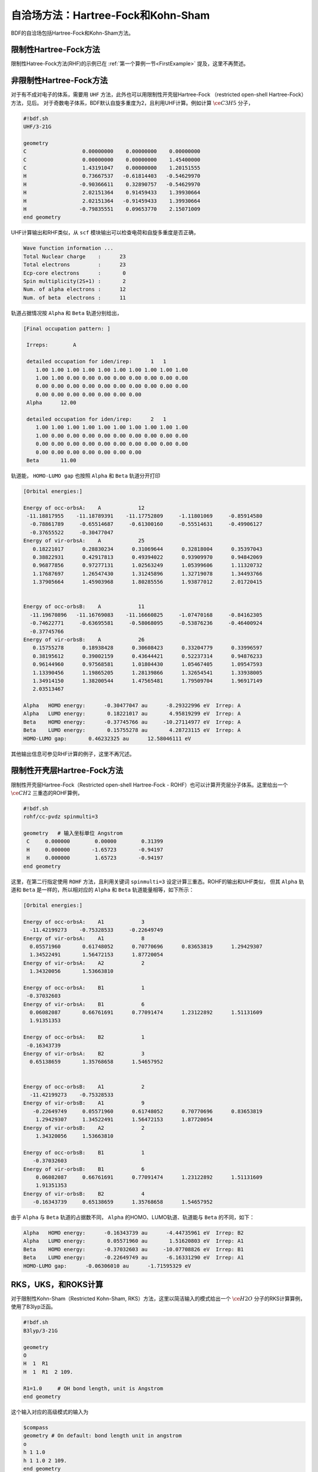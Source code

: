 自洽场方法：Hartree-Fock和Kohn-Sham
===========================================

BDF的自洽场包括Hartree-Fock和Kohn-Sham方法。

限制性Hartree-Fock方法
-----------------------------------------------------------------

限制性Hatree-Fock方法(RHF)的示例已在 :ref:`第一个算例一节<FirstExample>` 提及，这里不再赘述。

非限制性Hartree-Fock方法
-----------------------------------------------------------------

对于有不成对电子的体系，需要用 ``UHF`` 方法，此外也可以用限制性开壳层Hartree-Fock （restricted open-shell Hartree-Fock）方法，见后。
对于奇数电子体系，BDF默认自旋多重度为2，且利用UHF计算。例如计算 :math:`\ce{C3H5}` 分子，

.. code-block:: bdf

    #!bdf.sh
    UHF/3-21G 

    geometry
    C                  0.00000000    0.00000000    0.00000000
    C                  0.00000000    0.00000000    1.45400000
    C                  1.43191047    0.00000000    1.20151555
    H                  0.73667537   -0.61814403   -0.54629970
    H                 -0.90366611    0.32890757   -0.54629970
    H                  2.02151364    0.91459433    1.39930664
    H                  2.02151364   -0.91459433    1.39930664
    H                 -0.79835551    0.09653770    2.15071009
    end geometry

UHF计算输出和RHF类似，从 ``scf`` 模块输出可以检查电荷和自旋多重度是否正确，

.. code-block:: 

    Wave function information ...
    Total Nuclear charge    :      23
    Total electrons         :      23
    Ecp-core electrons      :       0
    Spin multiplicity(2S+1) :       2
    Num. of alpha electrons :      12
    Num. of beta  electrons :      11

轨道占据情况按 ``Alpha`` 和 ``Beta`` 轨道分别给出，

.. code-block:: 

    [Final occupation pattern: ]
    
     Irreps:        A   
    
     detailed occupation for iden/irep:      1   1
        1.00 1.00 1.00 1.00 1.00 1.00 1.00 1.00 1.00 1.00
        1.00 1.00 0.00 0.00 0.00 0.00 0.00 0.00 0.00 0.00
        0.00 0.00 0.00 0.00 0.00 0.00 0.00 0.00 0.00 0.00
        0.00 0.00 0.00 0.00 0.00 0.00 0.00
     Alpha      12.00
    
     detailed occupation for iden/irep:      2   1
        1.00 1.00 1.00 1.00 1.00 1.00 1.00 1.00 1.00 1.00
        1.00 0.00 0.00 0.00 0.00 0.00 0.00 0.00 0.00 0.00
        0.00 0.00 0.00 0.00 0.00 0.00 0.00 0.00 0.00 0.00
        0.00 0.00 0.00 0.00 0.00 0.00 0.00
     Beta       11.00
    
轨道能， ``HOMO-LUMO gap`` 也按照 ``Alpha`` 和 ``Beta`` 轨道分开打印

.. code-block:: 

    [Orbital energies:]
   
    Energy of occ-orbsA:    A            12
     -11.18817955    -11.18789391    -11.17752809     -1.11801069     -0.85914580
      -0.78861789     -0.65514687     -0.61300160     -0.55514631     -0.49906127
      -0.37655522     -0.30477047
    Energy of vir-orbsA:    A            25
       0.18221017      0.28830234      0.31069644      0.32818004      0.35397043
       0.38822931      0.42917813      0.49394022      0.93909970      0.94842069
       0.96877856      0.97277131      1.02563249      1.05399606      1.11320732
       1.17687697      1.26547430      1.31245896      1.32719078      1.34493766
       1.37905664      1.45903968      1.80285556      1.93877012      2.01720415
   
   
    Energy of occ-orbsB:    A            11
      -11.19670896   -11.16769083    -11.16660825     -1.07470168     -0.84162305
      -0.74622771     -0.63695581     -0.58068095     -0.53876236     -0.46400924
      -0.37745766
    Energy of vir-orbsB:    A            26
       0.15755278      0.18938428      0.30608423      0.33204779      0.33996597
       0.38195612      0.39002159      0.43644421      0.52237314      0.94876233
       0.96144960      0.97568581      1.01804430      1.05467405      1.09547593
       1.13390456      1.19865205      1.28139866      1.32654541      1.33938005
       1.34914150      1.38200544      1.47565481      1.79509704      1.96917149
       2.03513467
   
    Alpha   HOMO energy:      -0.30477047 au      -8.29322996 eV  Irrep: A       
    Alpha   LUMO energy:       0.18221017 au       4.95819299 eV  Irrep: A       
    Beta    HOMO energy:      -0.37745766 au     -10.27114977 eV  Irrep: A       
    Beta    LUMO energy:       0.15755278 au       4.28723115 eV  Irrep: A       
    HOMO-LUMO gap:       0.46232325 au      12.58046111 eV

其他输出信息可参见RHF计算的例子，这里不再冗述。

限制性开壳层Hartree-Fock方法
------------------------------------------------------------------------------------------

限制性开壳层Hartree-Fock（Restricted open-shell Hartree-Fock - ROHF）也可以计算开壳层分子体系。这里给出一个 :math:`\ce{CH2}` 三重态的ROHF算例，

.. code-block:: bdf

    #!bdf.sh
    rohf/cc-pvdz spinmulti=3
    
    geometry   # 输入坐标单位 Angstrom
     C     0.000000        0.00000        0.31399
     H     0.000000       -1.65723       -0.94197
     H     0.000000        1.65723       -0.94197
    end geometry

这里，在第二行指定使用 ``ROHF`` 方法，且利用关键词 ``spinmulti=3`` 设定计算三重态。ROHF的输出和UHF类似，
但其 ``Alpha`` 轨道和 ``Beta`` 是一样的，所以相对应的 ``Alpha`` 和 ``Beta`` 轨道能量相等，如下所示：

.. code-block:: 

    [Orbital energies:]
   
    Energy of occ-orbsA:    A1            3
      -11.42199273    -0.75328533     -0.22649749
    Energy of vir-orbsA:    A1            8
      0.05571960       0.61748052      0.70770696      0.83653819      1.29429307
      1.34522491       1.56472153      1.87720054
    Energy of vir-orbsA:    A2            2
      1.34320056       1.53663810
   
    Energy of occ-orbsA:    B1            1
     -0.37032603
    Energy of vir-orbsA:    B1            6
      0.06082087       0.66761691      0.77091474      1.23122892      1.51131609
      1.91351353
   
    Energy of occ-orbsA:    B2            1
     -0.16343739
    Energy of vir-orbsA:    B2            3
      0.65138659       1.35768658      1.54657952
   
   
    Energy of occ-orbsB:    A1            2
      -11.42199273    -0.75328533
    Energy of vir-orbsB:    A1            9
       -0.22649749     0.05571960      0.61748052      0.70770696      0.83653819
        1.29429307     1.34522491      1.56472153      1.87720054
    Energy of vir-orbsB:    A2            2
        1.34320056     1.53663810
   
    Energy of occ-orbsB:    B1            1
       -0.37032603
    Energy of vir-orbsB:    B1            6
        0.06082087     0.66761691      0.77091474      1.23122892      1.51131609
        1.91351353
    Energy of vir-orbsB:    B2            4
       -0.16343739     0.65138659      1.35768658      1.54657952
                 
由于 ``Alpha`` 与 ``Beta`` 轨道的占据数不同， ``Alpha`` 的HOMO、LUMO轨道、轨道能与 ``Beta`` 的不同，如下：

.. code-block:: 

    Alpha   HOMO energy:      -0.16343739 au      -4.44735961 eV  Irrep: B2      
    Alpha   LUMO energy:       0.05571960 au       1.51620803 eV  Irrep: A1      
    Beta    HOMO energy:      -0.37032603 au     -10.07708826 eV  Irrep: B1      
    Beta    LUMO energy:      -0.22649749 au      -6.16331290 eV  Irrep: A1      
    HOMO-LUMO gap:      -0.06306010 au      -1.71595329 eV


RKS，UKS，和ROKS计算
-------------------------------------------------
对于限制性Kohn-Sham（Restricted Kohn-Sham, RKS）方法，这里以简洁输入的模式给出一个 :math:`\ce{H2O}`  分子的RKS计算算例，使用了B3lyp泛函。

.. code-block:: bdf

  #!bdf.sh
  B3lyp/3-21G    

  geometry
  O
  H  1  R1 
  H  1  R1  2 109.

  R1=1.0     # OH bond length, unit is Angstrom
  end geometry

这个输入对应的高级模式的输入为

.. code-block:: bdf

    $compass
    geometry # On default: bond length unit in angstrom
    o
    h 1 1.0
    h 1 1.0 2 109.
    end geometry
    skeleton # 计算骨架Fock矩阵
    basis
      3-21g
    $end

    $xuanyuan
    direct # ask for direct SCF
    $end

    $scf
    rks # Restricted Kohn-Sham calculation
    dft # ask for B3lyp functional, it is different with B3lyp implemented in Gaussian. 
      b3lyp
    $end

这里，输入要求使用 ``B3lyp`` 泛函。相比于Hartree-Fock，输出多了Exc项的贡献，如下所示：

.. code-block:: 

   Final scf result
     E_tot =               -75.93603354
     E_ele =               -84.72787022
     E_nn  =                 8.79183668
     E_1e  =              -122.04354727
     E_ne  =              -197.45852687
     E_kin =                75.41497960
     E_ee  =                44.81744844
     E_xc  =                -7.50177140
    Virial Theorem      2.006909

:math:`\ce{H2O+}` 离子的ROKS计算，简洁输入如下，

.. code-block:: bdf

    #!bdf.sh
    ROKS/B3lyp/cc-pvdz charge=1    
    
    geometry
    O
    H  1  R1
    H  1  R1  2 109.
    
    R1=1.0     # OH bond length in angstrom 
    end geometry

.. hint::
    相比于Hartree-Fock，Kohn-Sham需要在高级输入使用dft关键词指定交换相关泛函。如果是简洁输入，只需指定交换相关泛函和基组。系统会根据自旋态选择使用RKS或UKS，如果要使用ROKS，必须明确输入。


基于RS杂化泛函的Kohn-Sham计算
-------------------------------------------------

CAM-B3LYP等RS杂化泛函，将库伦相互作用分为长短程，

.. math::

    \frac{1}{r_{12}} = \frac{1-[\alpha + \beta \cdot erf(\mu r_{12})]}{r_{12}}+\frac{\alpha + \beta \cdot erf(\mu r_{12})}{r_{12}}

采用BDF高级输入时，可以通过xuanyuan模块中的关键词RS，调整 :math:`\mu` 参数。CAM-B3lyp默认的 :math:`\mu` 参数为0.33。例如 1,3-Butadiene
分子，利用CAM-B3lyp的RKS高级模式输入为，

.. code-block:: bdf

   $compass
   basis
    cc-pVDZ
   geometry
   C -2.18046929 0.68443844 -0.00725330
   H -1.64640852 -0.24200621 -0.04439369
   H -3.24917614 0.68416040 0.04533562
   C -1.50331750 1.85817167 -0.02681816
   H -0.43461068 1.85844971 -0.07940766
   C -2.27196552 3.19155924 0.02664018
   H -3.34067218 3.19128116 0.07923299
   C -1.59481380 4.36529249 0.00707382
   H -2.12887455 5.29173712 0.04421474
   H -0.52610710 4.36557056 -0.04551805
   end geometry
   skeleton
   $end
   
   $xuanyuan
   direct
   rs
    0.33   # define mu=0.33 in CAM-B3lyp functional
   $end
   
   $scf
   rks # restricted Kohn-Sham
   dft
    cam-b3lyp
   $end


自定义杂化泛函、双杂化泛函的精确交换项和相关项成分
-----------------------------------------------------------

对于某些计算，可能需要用户手动调节泛函的精确交换项成分，才能获得满意的精度。此时可在 ``$scf`` 模块里加入 ``facex`` 关键词，例如若要将B3LYP泛函的精确交换项成分由默认的20%改为15%，可以写

.. code-block:: bdf

   $scf
   ...
   dft
    b3lyp
   facex
    0.15
   $end

类似地，可以用 ``facco`` 关键词自定义双杂化泛函的MP2相关项成分。注意并不是所有泛函都支持自定义facex和facco（参见 :ref:`SCF模块的关键词列表<scf>` ）。

对弱相互作用的色散矫正
-------------------------------------------------
常见的交换相关泛函如B3lyp不能很好地描述弱相互作用，需要在计算能量或者做分子结构优化时，加入色散矫正。BDF采用了Stefan Grimme开发的
D3色散矫正方法，需要在SCF模块的输入中指定D3关键词，输入如下，

.. code-block:: bdf

    #!bdf.sh
    B3lyp/cc-pvdz     
    
    geometry
    O
    H  1  R1
    H  1  R1  2 109.
    
    R1=1.0     # OH bond length in angstrom 
    end geometry
    
    $scf
    D3   # Grimme's dispersion correction
    $end

.. tip::

    * 这里使用了BDF混合模式的输入方式，在简洁输入基础上，通过添加SCF模块关键词精确控制SCF计算。


在Kohn-Sham计算结束后加入色散矫正，计算输出如下，

.. code-block:: 

    diis/vshift is closed at iter =   8
    9    0   0.000  -76.380491166  -0.000000000  0.000000017  0.000000168  0.0000   0.02
   
     Label              CPU Time        SYS Time        Wall Time
    SCF iteration time:         0.467 S        0.033 S        0.233 S
   
    Final DeltaE =  -7.5459638537722640E-011
    Final DeltaD =   1.6950036756030376E-008   5.0000000000000002E-005
   
    Final scf result
      E_tot =               -76.38106481
      E_ele =               -85.17290149
      E_disp=                -0.00057364
      E_nn  =                 8.79183668
      E_1e  =              -122.51287853
      E_ne  =              -198.42779201
      E_kin =                75.91491348
      E_ee  =                44.84995532
      E_xc  =                -7.50940464
     Virial Theorem      2.006140

这里的总能量 ``E_tot`` 包含了色散矫正能， ``E_disp = -0.00057364`` 。


提高Kohn-Sham计算的积分格点精度
-------------------------------------------------

虽然BDF对不同的泛函按照精度要求定义了默认积分格点（例如Meta-GGA类泛函对积分格点要求很高，BDF默认使用Fine格点），
用户可能还希望对积分格点进行调节。Kohn-Sham泛函的积分格点可以在SCF模块的输入中通过Grid关键词定义，Grid的有效值为 ``Ultra coarse`` ，
``Coarse`` ， ``medium`` ， ``fine`` ， ``Ultra fine`` ， ``sg1`` 等6个，从 ``Ultra coarse`` 到 ``sg1`` 积分格点依次增加，数值积分精度依次提高。

示例： :math:`\ce{H2O}` 分子的M062X计算。该泛函属于杂化Meta-GGA类型泛函，要求密集的积分格点，因此输入用到了高级输入和简洁输入混合模式，如下所示：

.. code-block:: bdf

    #!bdf.sh
    M062X/cc-pvdz     
    
    geometry
    O
    H  1  R1
    H  1  R1  2 109.
    
    R1=1.0     # OH bond length in angstrom 
    end geometry
    
    $scf
    grid # set numerical integration grid as ultra fine
     ultra fine
    $end

BDF在Kohn-Sham计算的开始几步采用 ``Ultra coarse`` 积分格点，如下所示，

.. code-block:: 

    Switch to Ultra Coarse grid ...
    [ATOM SCF control]
     heff=                     0
    After initial atom grid ...
    After initial atom grid ...
   
     Generating Numerical Integration Grid.
   
      1  O     Second Kind Chebyshev ( 21)  Lebedev ( -194)         
         Atoms:      1
      2  H     Second Kind Chebyshev ( 21)  Lebedev ( -194)         
         Atoms:      2     3
    Partition Function:  SSF   Partitioning with Scalar=  0.64.
    Gtol, Npblock, Icoulpot, Iop_adaptive :  0.10E-04    128      0          0
    Number of symmetry operation =   4
   
    Basis Informations for Self-adaptive Grid Generation, Cutoff=  0.10E-04
       1O     GTO( 14) Ntot=  26 MaxL= 2 MaxNL= 0 MaxRad= 0.530E+01
     basis details in form ( N L Zeta Cutradius): 
     ( 1  0   0.117E+05   0.02)  ( 1  0   0.176E+04   0.06)  ( 1  0   0.401E+03   0.13)
     ( 1  0   0.114E+03   0.24)  ( 1  0   0.370E+02   0.42)  ( 1  0   0.133E+02   0.70)
     ( 1  0   0.503E+01   1.14)  ( 1  0   0.101E+01   2.53)  ( 1  0   0.302E+00   4.64)
     ( 2  1   0.177E+02   0.66)  ( 2  1   0.385E+01   1.42)  ( 2  1   0.105E+01   2.72)
     ( 2  1   0.275E+00   5.30)  ( 3  2   0.119E+01   2.73)
       2H     GTO(  5) Ntot=   7 MaxL= 1 MaxNL= 0 MaxRad= 0.730E+01
     basis details in form ( N L Zeta Cutradius): 
     ( 1  0   0.130E+02   0.71)  ( 1  0   0.196E+01   1.82)  ( 1  0   0.445E+00   3.82)
     ( 1  0   0.122E+00   7.30)  ( 2  1   0.727E+00   3.26)
     Numerical Grid Generated SUCCESSFULLY! 
    Total and symmetry independent Grid Number:      4352      1181

当能量收敛到0.01 Hartree之内时，会切换到 ``Ultra fine`` 积分格点，输出如下所示：

.. code-block:: 

     Switch to Ultra Fine grid ...
     [ATOM SCF control]
      heff=                     0
     After initial atom grid ...
     After initial atom grid ...
    
      Generating Numerical Integration Grid.
    
       1  O     Second Kind Chebyshev (100)  Lebedev (-1202)         
          Atoms:      1
       2  H     Second Kind Chebyshev (100)  Lebedev (-1202)         
          Atoms:      2     3
     Partition Function:  SSF   Partitioning with Scalar=  0.64.
     Gtol, Npblock, Icoulpot, Iop_adaptive :  0.10E-04    128      0          0
     Number of symmetry operation =   4
    
     Basis Informations for Self-adaptive Grid Generation, Cutoff=  0.10E-04
        1O     GTO( 14) Ntot=  26 MaxL= 2 MaxNL= 0 MaxRad= 0.530E+01
      basis details in form ( N L Zeta Cutradius): 
      ( 1  0   0.117E+05   0.02)  ( 1  0   0.176E+04   0.06)  ( 1  0   0.401E+03   0.13)
      ( 1  0   0.114E+03   0.24)  ( 1  0   0.370E+02   0.42)  ( 1  0   0.133E+02   0.70)
      ( 1  0   0.503E+01   1.14)  ( 1  0   0.101E+01   2.53)  ( 1  0   0.302E+00   4.64)
      ( 2  1   0.177E+02   0.66)  ( 2  1   0.385E+01   1.42)  ( 2  1   0.105E+01   2.72)
      ( 2  1   0.275E+00   5.30)  ( 3  2   0.119E+01   2.73)
        2H     GTO(  5) Ntot=   7 MaxL= 1 MaxNL= 0 MaxRad= 0.730E+01
      basis details in form ( N L Zeta Cutradius): 
      ( 1  0   0.130E+02   0.71)  ( 1  0   0.196E+01   1.82)  ( 1  0   0.445E+00   3.82)
      ( 1  0   0.122E+00   7.30)  ( 2  1   0.727E+00   3.26)
      Numerical Grid Generated SUCCESSFULLY! 
     Total and symmetry independent Grid Number:     94208     24827

这里，H和O原子的积分格点都为100*1202，其中，100是径向格点的数目，1202是角向格点的数目。

